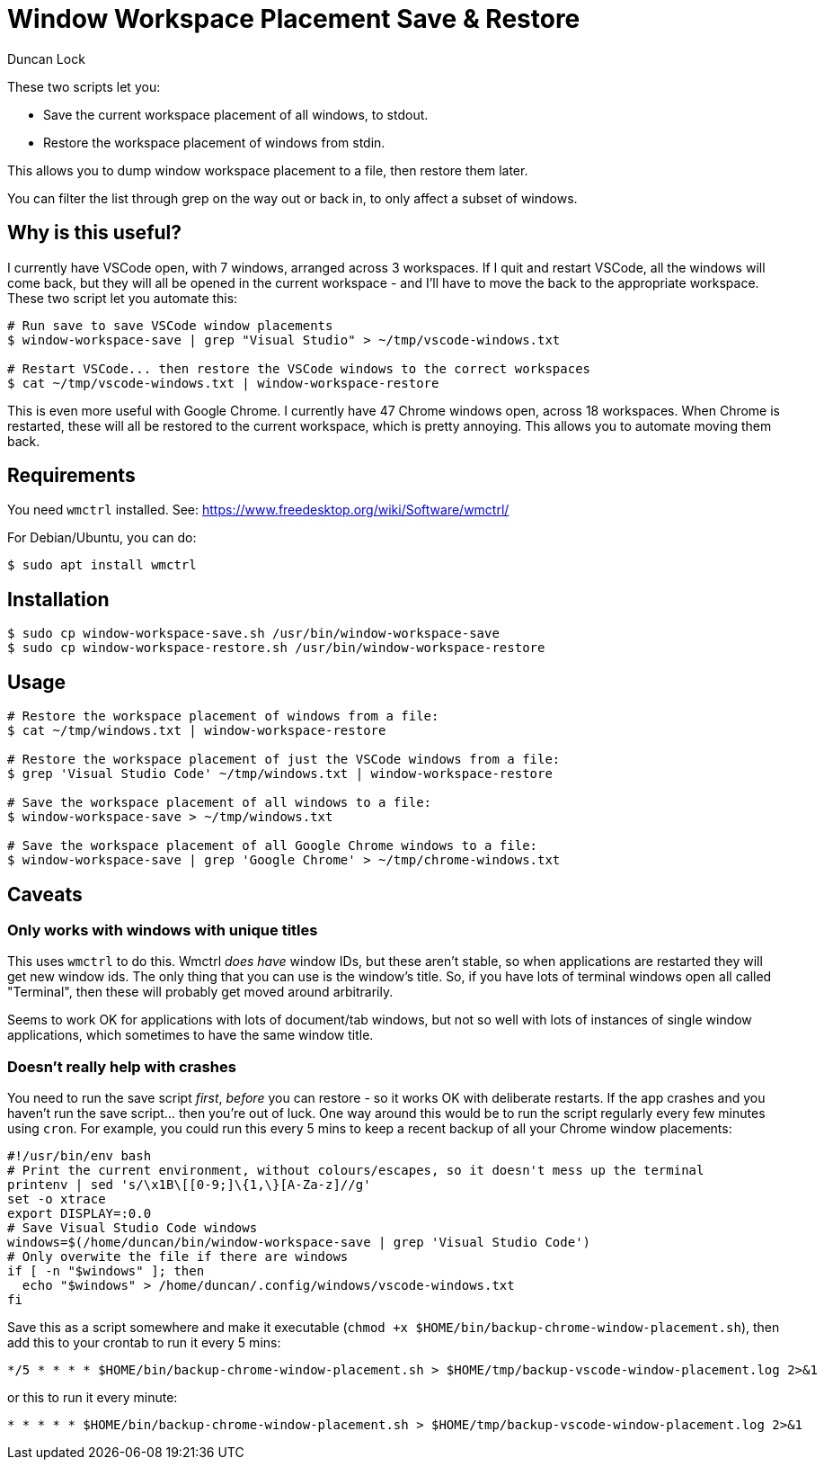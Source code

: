 # Window Workspace Placement Save & Restore
:author: Duncan Lock

These two scripts let you:

* Save the current workspace placement of all windows, to stdout.
* Restore the workspace placement of windows from stdin.

This allows you to dump window workspace placement to a file, then restore them later.

You can filter the list through grep on the way out or back in, to only affect a subset of windows.

## Why is this useful?

I currently have VSCode open, with 7 windows, arranged across 3 workspaces. If I quit and restart VSCode, all the windows will come back, but they will all be opened in the current workspace - and I'll have to move the back to the appropriate workspace. These two script let you automate this:

```shell
# Run save to save VSCode window placements
$ window-workspace-save | grep "Visual Studio" > ~/tmp/vscode-windows.txt

# Restart VSCode... then restore the VSCode windows to the correct workspaces
$ cat ~/tmp/vscode-windows.txt | window-workspace-restore
```

This is even more useful with Google Chrome. I currently have 47 Chrome windows open, across 18 workspaces. When Chrome is restarted, these will all be restored to the current workspace, which is pretty annoying. This allows you to automate moving them back.

## Requirements

You need `wmctrl` installed. See: https://www.freedesktop.org/wiki/Software/wmctrl/

For Debian/Ubuntu, you can do:

```shell
$ sudo apt install wmctrl
```

## Installation

```shell
$ sudo cp window-workspace-save.sh /usr/bin/window-workspace-save
$ sudo cp window-workspace-restore.sh /usr/bin/window-workspace-restore
```

## Usage

```shell
# Restore the workspace placement of windows from a file:
$ cat ~/tmp/windows.txt | window-workspace-restore

# Restore the workspace placement of just the VSCode windows from a file:
$ grep 'Visual Studio Code' ~/tmp/windows.txt | window-workspace-restore

# Save the workspace placement of all windows to a file:
$ window-workspace-save > ~/tmp/windows.txt

# Save the workspace placement of all Google Chrome windows to a file:
$ window-workspace-save | grep 'Google Chrome' > ~/tmp/chrome-windows.txt
```

## Caveats

### Only works with windows with unique titles

This uses `wmctrl` to do this. Wmctrl _does have_ window IDs, but these aren't stable, so when applications are restarted they will get new window ids. The only thing that you can use is the window's title. So, if you have lots of terminal windows open all called "Terminal", then these will probably get moved around arbitrarily.

Seems to work OK for applications with lots of document/tab windows, but not so well with lots of instances of single window applications, which sometimes to have the same window title.

### Doesn't really help with crashes

You need to run the save script _first_, _before_ you can restore - so it works OK with deliberate restarts. If the app crashes and you haven't run the save script... then you're out of luck. One way around this would be to run the script regularly every few minutes using `cron`. For example, you could run this every 5 mins to keep a recent backup of all your Chrome window placements: 

[source,bash]
----
#!/usr/bin/env bash
# Print the current environment, without colours/escapes, so it doesn't mess up the terminal
printenv | sed 's/\x1B\[[0-9;]\{1,\}[A-Za-z]//g'
set -o xtrace
export DISPLAY=:0.0
# Save Visual Studio Code windows
windows=$(/home/duncan/bin/window-workspace-save | grep 'Visual Studio Code')
# Only overwite the file if there are windows
if [ -n "$windows" ]; then
  echo "$windows" > /home/duncan/.config/windows/vscode-windows.txt
fi
----

Save this as a script somewhere and make it executable (`chmod +x $HOME/bin/backup-chrome-window-placement.sh`), then add this to your crontab to run it every 5 mins:

[source,shell]
----
*/5 * * * * $HOME/bin/backup-chrome-window-placement.sh > $HOME/tmp/backup-vscode-window-placement.log 2>&1
----

or this to run it every minute:

[source,shell]
----
* * * * * $HOME/bin/backup-chrome-window-placement.sh > $HOME/tmp/backup-vscode-window-placement.log 2>&1
----